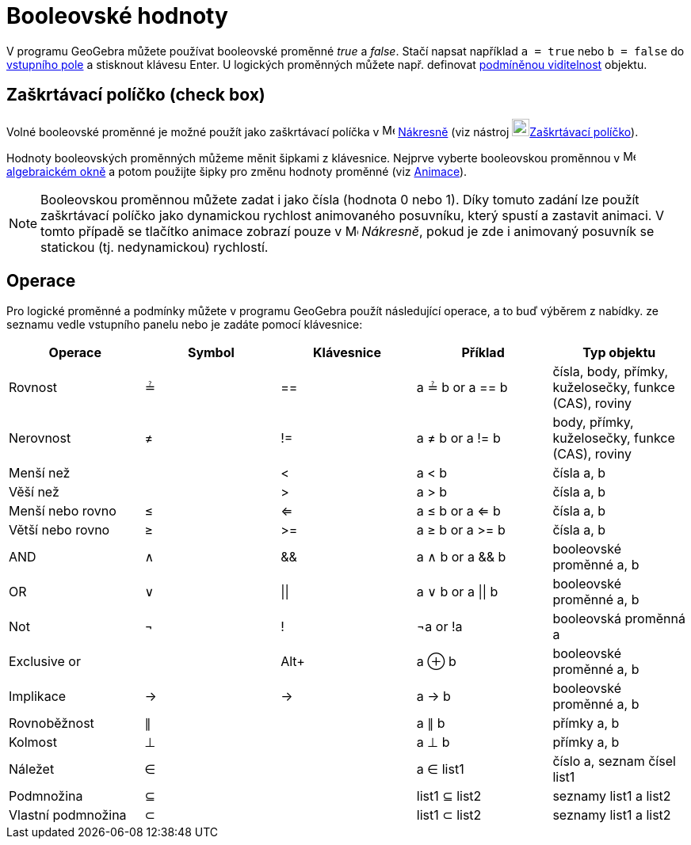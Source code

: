 = Booleovské hodnoty
:page-en: Boolean_values
ifdef::env-github[:imagesdir: /cs/modules/ROOT/assets/images]

V programu GeoGebra můžete používat booleovské proměnné _true_ a _false_. Stačí napsat například `++a = true++` nebo
`++b = false++` do xref:/Vstupní_pole.adoc[vstupního pole] a stisknout klávesu [.kcode]#Enter#. U logických proměnných
můžete např. definovat xref:/Podmíněná_viditelnost.adoc[podmíněnou viditelnost] objektu.


== Zaškrtávací políčko (check box)

Volné booleovské proměnné je možné použít jako zaškrtávací políčka v image:16px-Menu_view_graphics.svg.png[Menu view
graphics.svg,width=16,height=16] xref:/Nákresna.adoc[Nákresně] (viz nástroj
image:22px-Mode_showcheckbox.svg.png[Mode showcheckbox.svg,width=22,height=22]xref:/tools/Zaškrtávací_políčko_pro_zobrazení_skrytí_objektu.adoc[Zaškrtávací políčko]). 

Hodnoty booleovských proměnných můžeme měnit šipkami z klávesnice. Nejprve vyberte booleovskou proměnnou v image:16px-Menu_view_algebra.svg.png[Menu view
algebra.svg,width=16,height=16] xref:/Algebra_View.adoc[algebraickém okně] a potom použijte šipky pro změnu hodnoty proměnné (viz xref:/Animace.adoc[Animace]).

[NOTE]
====
Booleovskou proměnnou můžete zadat i jako čísla (hodnota 0 nebo 1). Díky tomuto zadání lze použít zaškrtávací políčko jako dynamickou rychlost animovaného posuvníku, který spustí a zastavit animaci. V tomto případě se tlačítko animace zobrazí pouze v image:16px-Menu_view_graphics.svg.png[Menu view graphics.svg,width=16,height=16] _Nákresně_, pokud je zde i 
animovaný posuvník se statickou (tj. nedynamickou) rychlostí.

====

== Operace

Pro logické proměnné a podmínky můžete v programu GeoGebra použít následující operace, a to buď výběrem z nabídky.
ze seznamu vedle vstupního panelu nebo je zadáte pomocí klávesnice:

[cols=",,,,",options="header",]
|===
|Operace |Symbol |Klávesnice |Příklad |Typ objektu
|Rovnost |≟ |== |a ≟ b or a == b |čísla, body, přímky, kuželosečky, funkce (CAS), roviny
|Nerovnost |≠ |!= |a ≠ b or a != b |body, přímky, kuželosečky, funkce (CAS), roviny
|Menší než | |< |a < b |čísla a, b
|Věší než | |> |a > b |čísla a, b
|Menší nebo rovno |≤ |<= |a ≤ b or a <= b |čísla a, b
|Větší nebo rovno |≥ |>= |a ≥ b or a >= b |čísla a, b
|AND |∧ |&& |a ∧ b or a && b |booleovské proměnné a, b
|OR |∨ | \|\| |a ∨ b or a \|\| b |booleovské proměnné a, b
|Not |¬ |! |¬a or !a |booleovská proměnná a
|Exclusive or | |[.kcode]##Alt##[.kcode]##+## |a ⊕ b |booleovské proměnné a, b
|Implikace |→ |-> |a -> b |booleovské proměnné a, b
|Rovnoběžnost |∥ | |a ∥ b |přímky a, b
|Kolmost |⊥ | |a ⊥ b |přímky a, b
|Náležet |∈ | |a ∈ list1 |číslo a, seznam čísel list1
|Podmnožina |⊆ | |list1 ⊆ list2 |seznamy list1 a list2
|Vlastní podmnožina |⊂ | |list1 ⊂ list2 |seznamy list1 a list2
|===

